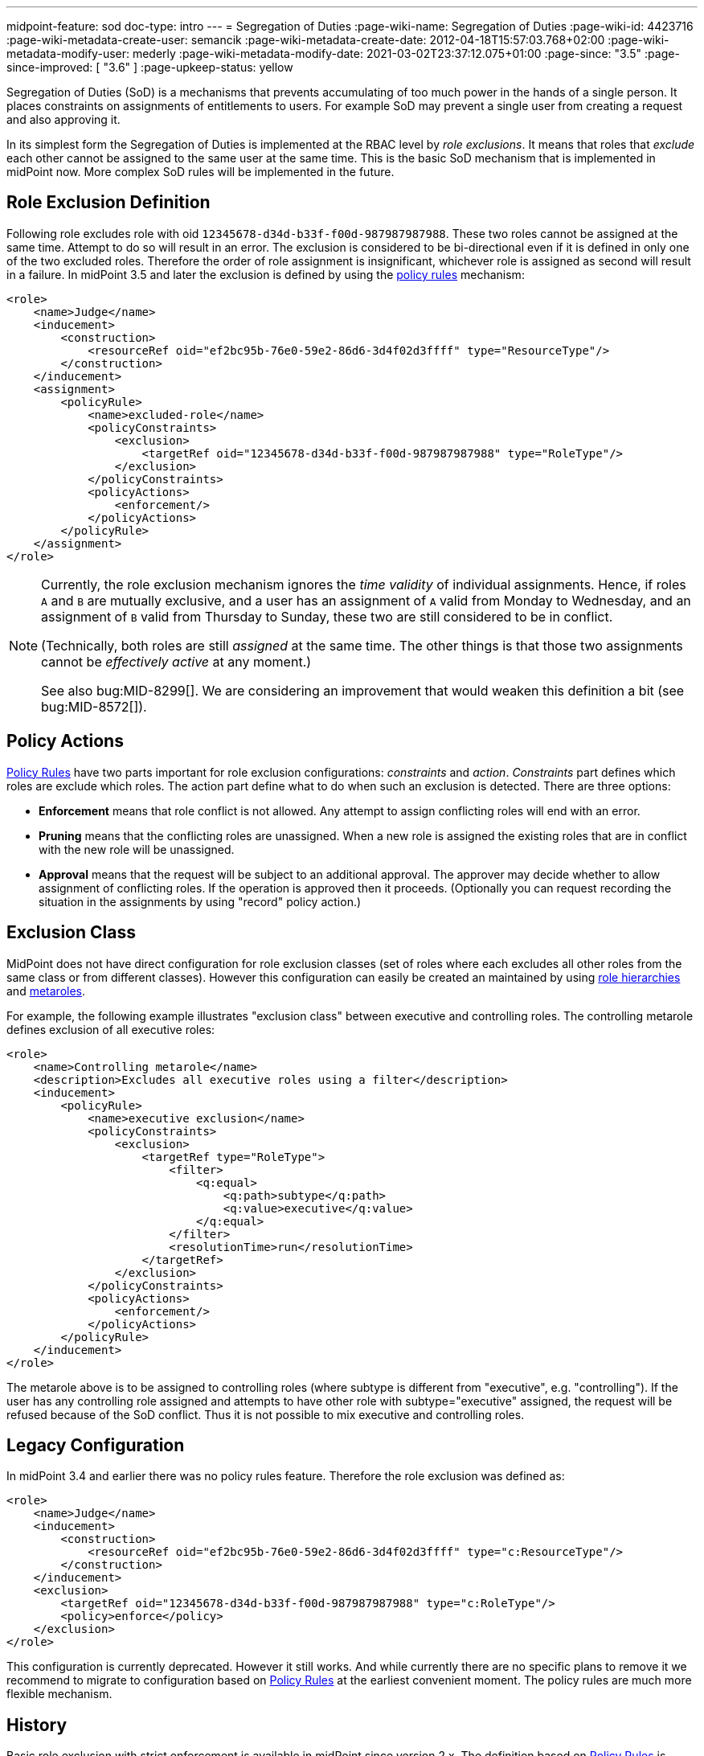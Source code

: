 ---
midpoint-feature: sod
doc-type: intro
---
= Segregation of Duties
:page-wiki-name: Segregation of Duties
:page-wiki-id: 4423716
:page-wiki-metadata-create-user: semancik
:page-wiki-metadata-create-date: 2012-04-18T15:57:03.768+02:00
:page-wiki-metadata-modify-user: mederly
:page-wiki-metadata-modify-date: 2021-03-02T23:37:12.075+01:00
:page-since: "3.5"
:page-since-improved: [ "3.6" ]
:page-upkeep-status: yellow

Segregation of Duties (SoD) is a mechanisms that prevents accumulating of too much power in the hands of a single person.
It places constraints on assignments of entitlements to users.
For example SoD may prevent a single user from creating a request and also approving it.

In its simplest form the Segregation of Duties is implemented at the RBAC level by _role exclusions_. It means that roles that _exclude_ each other cannot be assigned to the same user at the same time.
This is the basic SoD mechanism that is implemented in midPoint now.
More complex SoD rules will be implemented in the future.


[#_role_exclusion_definition]
== Role Exclusion Definition

Following role excludes role with oid `12345678-d34d-b33f-f00d-987987987988`. These two roles cannot be assigned at the same time.
Attempt to do so will result in an error.
The exclusion is considered to be bi-directional even if it is defined in only one of the two excluded roles.
Therefore the order of role assignment is insignificant, whichever role is assigned as second will result in a failure.
In midPoint 3.5 and later the exclusion is defined by using the xref:/midpoint/reference/roles-policies/policy-rules/[policy rules] mechanism:

[source,xml]
----
<role>
    <name>Judge</name>
    <inducement>
        <construction>
            <resourceRef oid="ef2bc95b-76e0-59e2-86d6-3d4f02d3ffff" type="ResourceType"/>
        </construction>
    </inducement>
    <assignment>
        <policyRule>
            <name>excluded-role</name>
            <policyConstraints>
                <exclusion>
                    <targetRef oid="12345678-d34d-b33f-f00d-987987987988" type="RoleType"/>
                </exclusion>
            </policyConstraints>
            <policyActions>
                <enforcement/>
            </policyActions>
        </policyRule>
    </assignment>
</role>
----

[NOTE]
====
Currently, the role exclusion mechanism ignores the _time validity_ of individual assignments.
Hence, if roles `A` and `B` are mutually exclusive, and a user has an assignment of `A` valid from Monday to Wednesday, and an assignment of `B` valid from Thursday to Sunday, these two are still considered to be in conflict.

(Technically, both roles are still _assigned_ at the same time. The other things is that those two assignments cannot be _effectively active_ at any moment.)

See also bug:MID-8299[].
We are considering an improvement that would weaken this definition a bit (see bug:MID-8572[]).
====

== Policy Actions

xref:/midpoint/reference/roles-policies/policy-rules/[Policy Rules] have two parts important for role exclusion configurations: _constraints_ and _action_. _Constraints_ part defines which roles are exclude which roles.
The action part define what to do when such an exclusion is detected.
There are three options:

* *Enforcement* means that role conflict is not allowed.
Any attempt to assign conflicting roles will end with an error.

* *Pruning* means that the conflicting roles are unassigned.
When a new role is assigned the existing roles that are in conflict with the new role will be unassigned.

* *Approval* means that the request will be subject to an additional approval.
The approver may decide whether to allow assignment of conflicting roles.
If the operation is approved then it proceeds.
(Optionally you can request recording the situation in the assignments by using "record" policy action.)


== Exclusion Class

MidPoint does not have direct configuration for role exclusion classes (set of roles where each excludes all other roles from the same class or from different classes).
However this configuration can easily be created an maintained by using xref:/midpoint/reference/roles-policies/rbac/[role hierarchies] and xref:/midpoint/reference/roles-policies/metaroles/gensync/[metaroles].

For example, the following example illustrates "exclusion class" between executive and controlling roles.
The controlling metarole defines exclusion of all executive roles:

[source,xml]
----
<role>
    <name>Controlling metarole</name>
    <description>Excludes all executive roles using a filter</description>
    <inducement>
        <policyRule>
            <name>executive exclusion</name>
            <policyConstraints>
                <exclusion>
                    <targetRef type="RoleType">
                        <filter>
                            <q:equal>
                                <q:path>subtype</q:path>
                                <q:value>executive</q:value>
                            </q:equal>
                        </filter>
                        <resolutionTime>run</resolutionTime>
                    </targetRef>
                </exclusion>
            </policyConstraints>
            <policyActions>
                <enforcement/>
            </policyActions>
        </policyRule>
    </inducement>
</role>
----

The metarole above is to be assigned to controlling roles (where subtype is different from "executive", e.g. "controlling"). If the user has any controlling role assigned and attempts to have other role with subtype="executive" assigned, the request will be refused because of the SoD conflict.
Thus it is not possible to mix executive and controlling roles.


== Legacy Configuration

In midPoint 3.4 and earlier there was no policy rules feature.
Therefore the role exclusion was defined as:

[source,xml]
----
<role>
    <name>Judge</name>
    <inducement>
        <construction>
            <resourceRef oid="ef2bc95b-76e0-59e2-86d6-3d4f02d3ffff" type="c:ResourceType"/>
        </construction>
    </inducement>
    <exclusion>
        <targetRef oid="12345678-d34d-b33f-f00d-987987987988" type="c:RoleType"/>
        <policy>enforce</policy>
    </exclusion>
</role>

----

This configuration is currently deprecated.
However it still works.
And while currently there are no specific plans to remove it we recommend to migrate to configuration based on xref:/midpoint/reference/roles-policies/policy-rules/[Policy Rules] at the earliest convenient moment.
The policy rules are much more flexible mechanism.

== History

Basic role exclusion with strict enforcement is available in midPoint since version 2.x. The definition based on xref:/midpoint/reference/roles-policies/policy-rules/[Policy Rules] is available since midPoint 3.5. However this is still limited to strict enforcement.
The other policy actions are available since midPoint 3.6.

== See Also

* xref:/midpoint/reference/roles-policies/policy-rules/[Policy Rules]
